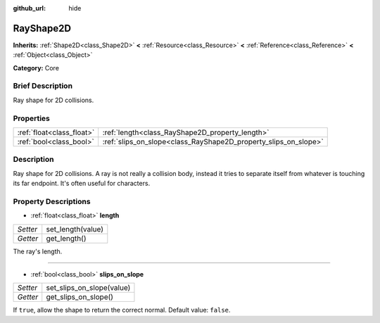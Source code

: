 :github_url: hide

.. Generated automatically by doc/tools/makerst.py in Godot's source tree.
.. DO NOT EDIT THIS FILE, but the RayShape2D.xml source instead.
.. The source is found in doc/classes or modules/<name>/doc_classes.

.. _class_RayShape2D:

RayShape2D
==========

**Inherits:** :ref:`Shape2D<class_Shape2D>` **<** :ref:`Resource<class_Resource>` **<** :ref:`Reference<class_Reference>` **<** :ref:`Object<class_Object>`

**Category:** Core

Brief Description
-----------------

Ray shape for 2D collisions.

Properties
----------

+---------------------------+-----------------------------------------------------------------+
| :ref:`float<class_float>` | :ref:`length<class_RayShape2D_property_length>`                 |
+---------------------------+-----------------------------------------------------------------+
| :ref:`bool<class_bool>`   | :ref:`slips_on_slope<class_RayShape2D_property_slips_on_slope>` |
+---------------------------+-----------------------------------------------------------------+

Description
-----------

Ray shape for 2D collisions. A ray is not really a collision body, instead it tries to separate itself from whatever is touching its far endpoint. It's often useful for characters.

Property Descriptions
---------------------

.. _class_RayShape2D_property_length:

- :ref:`float<class_float>` **length**

+----------+-------------------+
| *Setter* | set_length(value) |
+----------+-------------------+
| *Getter* | get_length()      |
+----------+-------------------+

The ray's length.

----

.. _class_RayShape2D_property_slips_on_slope:

- :ref:`bool<class_bool>` **slips_on_slope**

+----------+---------------------------+
| *Setter* | set_slips_on_slope(value) |
+----------+---------------------------+
| *Getter* | get_slips_on_slope()      |
+----------+---------------------------+

If ``true``, allow the shape to return the correct normal. Default value: ``false``.

